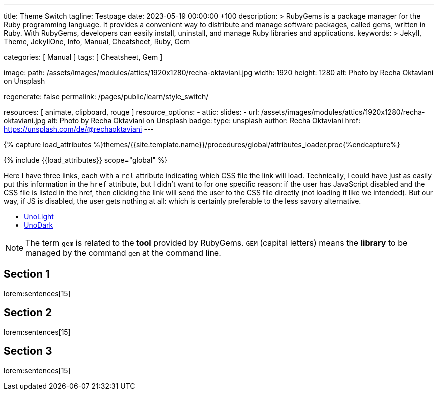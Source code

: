 ---
title:                                  Theme Switch
tagline:                                Testpage
date:                                   2023-05-19 00:00:00 +100
description: >
                                        RubyGems is a package manager for the Ruby programming language. It provides
                                        a convenient way to distribute and manage software packages, called gems,
                                        written in Ruby. With RubyGems, developers can easily install, uninstall, and
                                        manage Ruby libraries and applications.
keywords: >
                                        Jekyll, Theme, JekyllOne, Info, Manual, Cheatsheet, Ruby, Gem

categories:                             [ Manual ]
tags:                                   [ Cheatsheet, Gem ]

image:
  path:                                 /assets/images/modules/attics/1920x1280/recha-oktaviani.jpg
  width:                                1920
  height:                               1280
  alt:                                  Photo by Recha Oktaviani on Unsplash

regenerate:                             false
permalink:                              /pages/public/learn/style_switch/

resources:                              [ animate, clipboard, rouge ]
resource_options:
  - attic:
      slides:
        - url:                          /assets/images/modules/attics/1920x1280/recha-oktaviani.jpg
          alt:                          Photo by Recha Oktaviani on Unsplash
          badge:
            type:                       unsplash
            author:                     Recha Oktaviani
            href:                       https://unsplash.com/de/@rechaoktaviani
---

// Page Initializer
// =============================================================================
// Enable the Liquid Preprocessor
:page-liquid:

// Set (local) page attributes here
// -----------------------------------------------------------------------------
// :page--attr:                         <attr-value>

//  Load Liquid procedures
// -----------------------------------------------------------------------------
{% capture load_attributes %}themes/{{site.template.name}}/procedures/global/attributes_loader.proc{%endcapture%}

// Load page attributes
// -----------------------------------------------------------------------------
{% include {{load_attributes}} scope="global" %}


// Page content
// ~~~~~~~~~~~~~~~~~~~~~~~~~~~~~~~~~~~~~~~~~~~~~~~~~~~~~~~~~~~~~~~~~~~~~~~~~~~~~
// See: https://cssdeck.com/blog/simple-jquery-stylesheet-switcher/

// Include sub-documents (if any)
// -----------------------------------------------------------------------------
[role="dropcap"]
Here I have three links, each with a `rel` attribute indicating which CSS
file the link will load. Technically, I could have just as easily put this
information in the `href` attribute, but I didn’t want to for one specific
reason: if the user has JavaScript disabled and the CSS file is listed in
the href, then clicking the link will send the user to the CSS file directly
(not loading it like we intended). But our way, if JS is disabled, the user
gets nothing at all: which is certainly preferable to the less savory
alternative.

++++
<ul id="theme_switch">
  <li><a href="#" rel="/assets/themes/j1/core/css/themes/unolight/bootstrap.css" data-theme="UnoLight">UnoLight</a></li>
  <li><a href="#" rel="/assets/themes/j1/core/css/themes/unodark/bootstrap.css"  data-theme="UnoDark">UnoDark</a></li>
</ul>
++++

++++
<!-- script>

  $(document).ready(function() {

    var logger        = log4javascript.getLogger('j1.style_switch');
    var url           = new liteURL(window.location.href);
    var secure        = (url.protocol.includes('https')) ? true : false;
    var cookie_names  = j1.getCookieNames();
    var user_state    = {};
    var theme_css;

    var dependencies_met_page_ready = setInterval (function (options) {
      var pageState     = $('#no_flicker').css("display");
      var pageVisible   = (pageState == 'block') ? true : false;
      var atticFinished = (j1.adapter.attic.getState() == 'finished') ? true: false;

      if (j1.getState() === 'finished' && pageVisible) {
          logger.info('\n' + 'initialize module: started');

        	$("#theme_switch li a").click(function() {
            user_state            = j1.readCookie(cookie_names.user_state);
            var _this             = $(this);
            theme_css             = _this.attr('rel');
            user_state.theme_css  = theme_css;

            var cookie_written = j1.writeCookie({
              name:     cookie_names.user_state,
              data:     user_state,
              secure:   secure,
              expires:  365
            });

            if (!cookie_written) {
              logger.error('\n' + 'failed to write cookie: ' + cookie_names.user_consent);
            } else {
              location.reload(true);
            }

        	});
          logger.info('\n' + 'initializing module: finished');
          clearInterval(dependencies_met_page_ready);
      }
    }, 10);

  });

</script -->
++++

NOTE: The term `gem` is related to the *tool* provided by RubyGems. `GEM`
(capital letters) means the *library* to be managed by the command `gem`
at the command line.

== Section 1

lorem:sentences[15]

== Section 2

lorem:sentences[15]

== Section 3

lorem:sentences[15]

++++
++++
